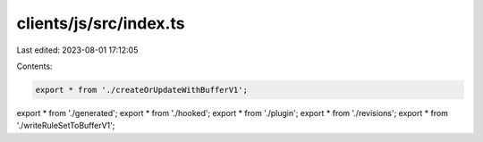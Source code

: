 clients/js/src/index.ts
=======================

Last edited: 2023-08-01 17:12:05

Contents:

.. code-block:: ts

    export * from './createOrUpdateWithBufferV1';
export * from './generated';
export * from './hooked';
export * from './plugin';
export * from './revisions';
export * from './writeRuleSetToBufferV1';


